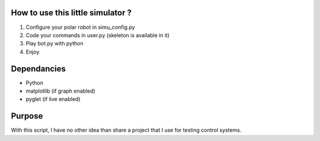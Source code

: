 How to use this little simulator ?
==================================

1) Configure your polar robot in simu_config.py
2) Code your commands in user.py (skeleton is available in it)
3) Play bot.py with python
4) Enjoy

Dependancies
============

- Python
- matplotlib (if graph enabled)
- pyglet (if live enabled)

Purpose
=======

With this script, I have no other idea than share a project that I use for testing control systems.
